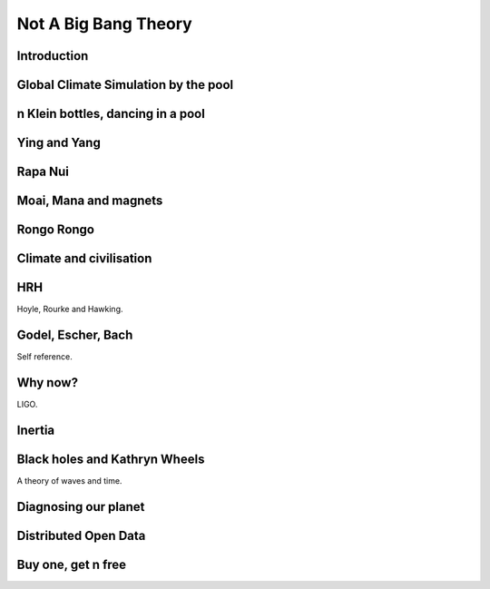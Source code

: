 =======================
 Not A Big Bang Theory
=======================

Introduction
============

Global Climate Simulation by the pool
=====================================

n Klein bottles, dancing in a pool
==================================

Ying and Yang
=============

Rapa Nui
========

Moai, Mana and magnets
======================

Rongo Rongo
===========

Climate and civilisation
========================

HRH
===

Hoyle, Rourke and Hawking.

Godel, Escher, Bach
===================

Self reference.


Why now?
========

LIGO.


Inertia
=======

Black holes and Kathryn Wheels
==============================

A theory of waves and time.



Diagnosing our planet
=====================


Distributed Open Data
=====================

Buy one, get n free
===================
